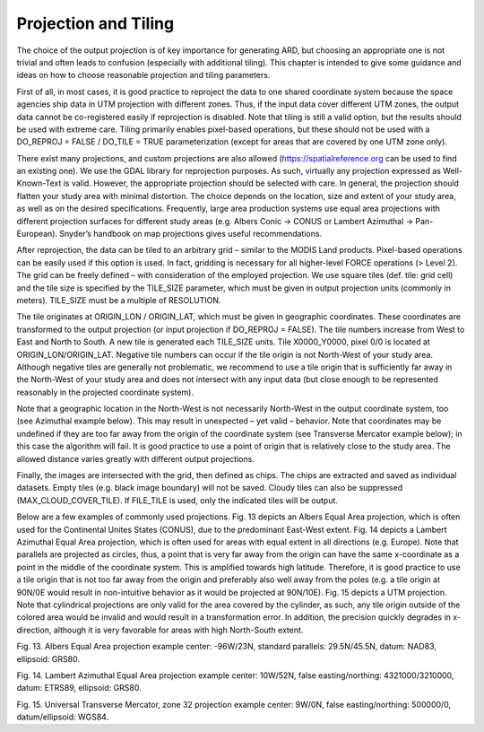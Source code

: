 .. _proj:

.. |rarrow| unicode:: 8594

Projection and Tiling
=====================

The choice of the output projection is of key importance for generating ARD, but choosing an appropriate one is not trivial and often leads to confusion (especially with additional tiling). This chapter is intended to give some guidance and ideas on how to choose reasonable projection and tiling parameters.

First of all, in most cases, it is good practice to reproject the data to one shared coordinate system because the space agencies ship data in UTM projection with different zones. Thus, if the input data cover different UTM zones, the output data cannot be co-registered easily if reprojection is disabled. Note that tiling is still a valid option, but the results should be used with extreme care. Tiling primarily enables pixel-based operations, but these should not be used with a DO_REPROJ = FALSE / DO_TILE = TRUE parameterization (except for areas that are covered by one UTM zone only).

There exist many projections, and custom projections are also allowed (https://spatialreference.org can be used to find an existing one). We use the GDAL library for reprojection purposes. As such, virtually any projection expressed as Well-Known-Text is valid. However, the appropriate projection should be selected with care. In general, the projection should flatten your study area with minimal distortion. The choice depends on the location, size and extent of your study area, as well as on the desired specifications. Frequently, large area production systems use equal area projections with different projection surfaces for different study areas (e.g. Albers Conic |rarrow| CONUS or Lambert Azimuthal |rarrow| Pan-European). Snyder’s handbook on map projections  gives useful recommendations.

After reprojection, the data can be tiled to an arbitrary grid – similar to the MODIS Land products. Pixel-based operations can be easily used if this option is used. In fact, gridding is necessary for all higher-level FORCE operations (> Level 2). The grid can be freely defined – with consideration of the employed projection. We use square tiles (def. tile: grid cell) and the tile size is specified by the TILE_SIZE parameter, which must be given in output projection units (commonly in meters). TILE_SIZE must be a multiple of RESOLUTION.

The tile originates at ORIGIN_LON / ORIGIN_LAT, which must be given in geographic coordinates. These coordinates are transformed to the output projection (or input projection if DO_REPROJ = FALSE). The tile numbers increase from West to East and North to South. A new tile is generated each TILE_SIZE units. Tile X0000_Y0000, pixel 0/0 is located at ORIGIN_LON/ORIGIN_LAT. Negative tile numbers can occur if the tile origin is not North-West of your study area. Although negative tiles are generally not problematic, we recommend to use a tile origin that is sufficiently far away in the North-West of your study area and does not intersect with any input data (but close enough to be represented reasonably in the projected coordinate system).

Note that a geographic location in the North-West is not necessarily North-West in the output coordinate system, too (see Azimuthal example below). This may result in unexpected – yet valid – behavior. Note that coordinates may be undefined if they are too far away from the origin of the coordinate system (see Transverse Mercator example below); in this case the algorithm will fail. It is good practice to use a point of origin that is relatively close to the study area. The allowed distance varies greatly with different output projections.

.. seealso::
    :ref:`force-tabulate-grid <tabulate-grid>` for creating a shapefile with the grid (for visualization purposes) and :ref:`force-tile-finder <tile-finder>` for identifying the tile ID and pixel coordinate of any geographic coordinate.

Finally, the images are intersected with the grid, then defined as chips. The chips are extracted and saved as individual datasets. Empty tiles (e.g. black image boundary) will not be saved. Cloudy tiles can also be suppressed (MAX_CLOUD_COVER_TILE). If FILE_TILE is used, only the indicated tiles will be output.

Below are a few examples of commonly used projections. Fig. 13 depicts an Albers Equal Area projection, which is often used for the Continental Unites States (CONUS), due to the predominant East-West extent. Fig. 14 depicts a Lambert Azimuthal Equal Area projection, which is often used for areas with equal extent in all directions (e.g. Europe). Note that parallels are projected as circles, thus, a point that is very far away from the origin can have the same x-coordinate as a point in the middle of the coordinate system. This is amplified towards high latitude. Therefore, it is good practice to use a tile origin that is not too far away from the origin and preferably also well away from the poles (e.g. a tile origin at 90N/0E would result in non-intuitive behavior as it would be projected at 90N/10E). Fig. 15 depicts a UTM projection. Note that cylindrical projections are only valid for the area covered by the cylinder, as such, any tile origin outside of the colored area would be invalid and would result in a transformation error. In addition, the precision quickly degrades in x-direction, although it is very favorable for areas with high North-South extent.
 
Fig. 13. Albers Equal Area projection example
center: -96W/23N, standard parallels: 29.5N/45.5N, datum: NAD83, ellipsoid: GRS80.
 
Fig. 14. Lambert Azimuthal Equal Area projection example
center: 10W/52N, false easting/northing: 4321000/3210000, datum: ETRS89, ellipsoid: GRS80.
 
Fig. 15. Universal Transverse Mercator, zone 32 projection example
center: 9W/0N, false easting/northing: 500000/0, datum/ellipsoid: WGS84.


